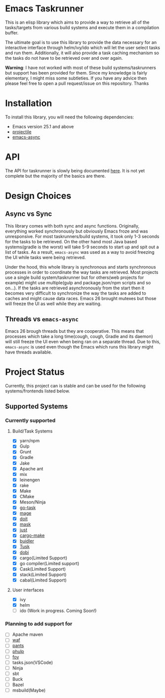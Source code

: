 * Emacs Taskrunner
This is an elisp library which aims to provide a way to retrieve all of the
tasks/targets from various build systems and execute them in a compilation buffer.

The ultimate goal is to use this library to provide the data necessary for an
interactive interface through helm/ivy/ido which will let the user select tasks
and run them. Additionally, it will also provide a task caching mechanism so the
tasks do not have to be retrieved over and over again.

*Warning*: I have not worked with most of these build systems/taskrunners but
 support has been provided for them. Since my knowledge is fairly elementary, I
 might miss some subtleties. If you have any advice then please feel free to
 open a pull request/issue on this repository. Thanks
 
* Installation
To install this library, you will need the following dependencies:
- Emacs version 25.1 and above
- [[https://github.com/bbatsov/projectile][projectile]] 
- [[https://github.com/jwiegley/emacs-async][emacs-async]] 
* API
The API for taskrunner is slowly being documented [[file:api-doc.org][here]]. It is not yet complete
but the majority of the basics are there.
* Design Choices
** Async vs Sync
This library comes with both sync and async functions. Originally, everything
worked synchronously but obviously Emacs froze and was unresponsive. For most
taskrunners/build systems, it took only 1-3 seconds for the tasks to be
retrieved. On the other hand most Java based systems(gradle is the worst) will
take 5-9 seconds to start up and spit out a list of tasks. As a result,
~emacs-async~ was used as a way to avoid freezing the UI while tasks were being
retrieved. 

Under the hood, this whole library is synchronous and starts synchronous
processes in order to coordinate the way tasks are retrieved. Most projects use
a single build system/taskrunner but for others(web projects for example) might
use multiple(gulp and package.json/npm scripts and so on...). If the tasks are
retrieved asynchronously from the start then it becomes very difficult to
synchronize the way the tasks are added to caches and might cause data
races. Emacs 26 brought mutexes but those will freeze the UI as well while they
are waiting.
** Threads vs ~emacs-async~ 
Emacs 26 brough threads but they are cooperative. This means that processes
which take a long time(cough, cough, Gradle and its daemon) will still freeze
the UI even when being ran on a separate thread. Due to this, ~emacs-async~ is
used even though the Emacs which runs this library might have threads available.
* Project Status
Currently, this project can is stable and can be used for the following
systems/frontends listed below.
** Supported Systems
*** Currently supported
**** Build/Task Systems
- [X] yarn/npm
- [X] Gulp
- [X] Grunt
- [X] Gradle
- [X] Jake
- [X] Apache ant
- [X] mix
- [X] leinengen
- [X] rake
- [X] Make
- [X] CMake
- [X] Meson/Ninja
- [X] [[https://github.com/go-task/task][go-task]] 
- [X] [[https://github.com/magefile/mage][mage]] 
- [X] [[https://github.com/pydoit/doit][doit]] 
- [X] [[https://github.com/jakedeichert/mask][mask]] 
- [X] [[https://github.com/casey/just][just]] 
- [X] [[https://github.com/sagiegurari/cargo-make][cargo-make]]
- [X] [[https://buidler.dev/][buidler]] 
- [X] [[https://github.com/rliebz/tusk][Tusk]] 
- [X] [[https://dnephin.github.io/dobi/install.html][dobi]] 
- [X] cargo(Limited Support)
- [X] go compiler(Limited support)
- [X] Cask(Limited Support)
- [X] stack(Limited Support)
- [X] cabal(Limited Support)
**** User interfaces
- [X] ivy
- [X] helm
- [ ] ido (Work in progress. Coming Soon!)
*** Planning to add support for
- [ ] Apache maven
- [ ] [[https://waf.io/][waf]] 
- [ ] [[https://github.com/pantsbuild/pants][pants]] 
- [ ] [[https://github.com/reisraff/phulp][phulp]] 
- [ ] [[https://github.com/zaaack/foy][foy]] 
- [ ] tasks.json(VSCode)
- [ ] Ninja
- [ ] sbt
- [ ] Buck
- [ ] Bazel
- [ ] msbuild(Maybe)
